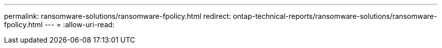 ---
permalink: ransomware-solutions/ransomware-fpolicy.html 
redirect: ontap-technical-reports/ransomware-solutions/ransomware-fpolicy.html 
---
= 
:allow-uri-read: 


